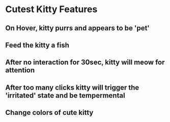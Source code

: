 * Cutest Kitty Features
** On Hover, kitty purrs and appears to be 'pet'
** Feed the kitty a fish
** After no interaction for 30sec, kitty will meow for attention
** After too many clicks kitty will trigger the 'irritated' state and be tempermental
** Change colors of cute kitty
